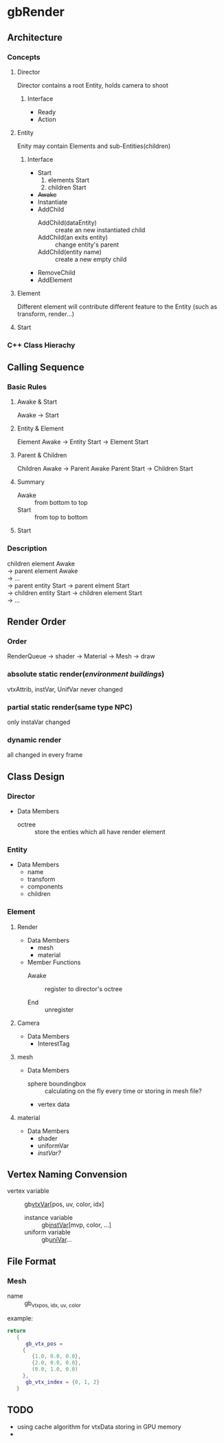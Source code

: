 * gbRender
** Architecture
*** Concepts
**** Director
     Director contains a root Entity, holds camera to shoot
***** Interface 
- Ready
- Action
  
**** Entity
     Enity may contain Elements and sub-Entities(children)
***** Interface
- Start
  1. elements Start
  2. children Start
- +Awake+
- Instantiate
- AddChild
  - AddChild(dataEntity) :: create an new instantiated child
  - AddChild(an exits entity) :: change entity's parent
  - AddChild(entity name) :: create a new empty child
- RemoveChild
- AddElement
**** Element
     Different element will contribute different feature to the Entity
     (such as transform, render...)
**** Start
*** C++ Class Hierachy
    
    
** Calling Sequence
*** Basic Rules
**** Awake & Start
     Awake \to Start
**** Entity & Element
     Element Awake 
     \to Entity Start \to Element Start
**** Parent & Children
     Children Awake \to Parent Awake
     Parent Start \to Children Start
**** Summary
- Awake :: from bottom to top
- Start :: from top to bottom
**** Start
     
     
*** Description
    #+BEGIN_VERSE
    children element Awake
    \to parent element Awake
    \to ... 
    \to parent entity Start \to parent elment Start
    \to children entity Start \to children element Start
    \to ...
    #+END_VERSE
    
** Render Order
*** Order
    RenderQueue \to shader \to Material \to Mesh \to draw
*** absolute static render(/environment buildings/)
    vtxAttrib, instVar, UnifVar never changed
*** partial static render(same type NPC)
    only instaVar changed
*** dynamic render
    all changed in every frame
    
    
    
** Class Design
   
*** Director
    
+ Data Members
  - octree :: store the enties which all have render element
	      
*** Entity
+ Data Members
  - name
  - transform
  - components
  - children
    
*** Element
    
**** Render
     
+ Data Members
  - mesh
  - material
    
+ Member Functions
  - Awake :: register to director's octree
	     
  - End :: unregister
	   
**** Camera
+ Data Members
  - InterestTag
     
**** mesh
+ Data Members
  - sphere boundingbox :: calculating on the fly every time or storing in mesh file?
  - vertex data
    
**** material
+ Data Members
  - shader
  - uniformVar
  - /instVar?/
    
** Vertex Naming Convension
   - vertex variable :: gb_vtxVar_[pos, uv, color, idx]
    - instance variable :: gb_instVar_[mvp, color, ...]
    - uniform variable :: gb_uniVar_...
	  
	  
** File Format
   
*** Mesh
    - name ::
	     gb_vtx_{pos, idx, uv, color}
    example:
    #+BEGIN_SRC lua
return
   {
      gb_vtx_pos = 
	 {
	    {1.0, 0.0, 0.0},
	    {2.0, 0.0, 0.0},
	    (0.0, 1.0, 0.0)
	 },
      gb_vtx_index = {0, 1, 2}
   }
    #+END_SRC

** TODO 
   - using cache algorithm for vtxData storing in GPU memory
   - 


   #+OPTIONS: ^:nil
   
